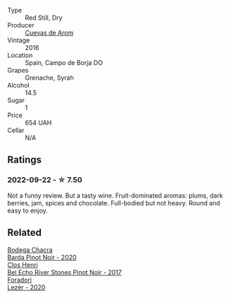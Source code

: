 #+attr_html: :class wine-main-image
[[file:/images/30/c525bd-570e-46da-9d48-0a68da83dab9/2022-09-20-15-50-41-IMG-2307.webp]]

- Type :: Red Still, Dry
- Producer :: [[barberry:/producers/16fd9566-2aa4-436a-bebc-60bda0cea2a4][Cuevas de Arom]]
- Vintage :: 2016
- Location :: Spain, Campo de Borja DO
- Grapes :: Grenache, Syrah
- Alcohol :: 14.5
- Sugar :: 1
- Price :: 654 UAH
- Cellar :: N/A

** Ratings

*** 2022-09-22 - ☆ 7.50

Not a funny review. But a tasty wine. Fruit-dominated aromas: plums, dark berries, jam, spices and chocolate. Full-bodied but not heavy. Round and easy to enjoy.

** Related

#+begin_export html
<div class="flex-container">
  <a class="flex-item flex-item-left" href="/wines/37ff2327-9c99-4833-9588-9d49dcd2e70a.html">
    <img class="flex-bottle" src="/images/37/ff2327-9c99-4833-9588-9d49dcd2e70a/2022-09-20-16-05-05-IMG-2332.webp"></img>
    <section class="h">Bodega Chacra</section>
    <section class="h text-bolder">Barda Pinot Noir - 2020</section>
  </a>

  <a class="flex-item flex-item-right" href="/wines/44de7f1e-1cf5-4489-be2e-ba0529e305e2.html">
    <img class="flex-bottle" src="/images/44/de7f1e-1cf5-4489-be2e-ba0529e305e2/2022-09-20-15-54-14-IMG-2315.webp"></img>
    <section class="h">Clos Henri</section>
    <section class="h text-bolder">Bel Echo River Stones Pinot Noir - 2017</section>
  </a>

  <a class="flex-item flex-item-left" href="/wines/9ac7c172-b901-4f1c-97b7-508fd9dd40c4.html">
    <img class="flex-bottle" src="/images/9a/c7c172-b901-4f1c-97b7-508fd9dd40c4/2022-09-17-20-24-48-IMG-2241.webp"></img>
    <section class="h">Foradori</section>
    <section class="h text-bolder">Lezèr - 2020</section>
  </a>

</div>
#+end_export
